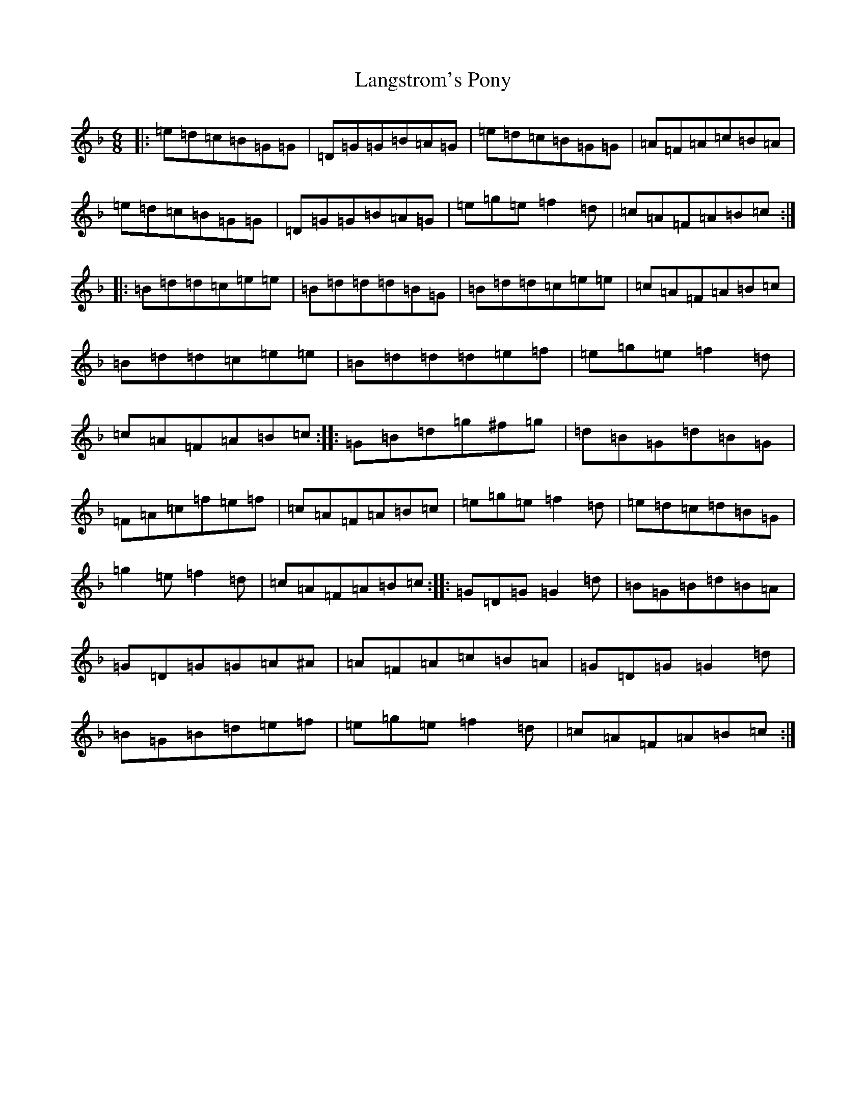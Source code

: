 X: 12035
T: Langstrom's Pony
S: https://thesession.org/tunes/61#setting12505
Z: A Mixolydian
R: jig
M: 6/8
L: 1/8
K: C Mixolydian
|:=e=d=c=B=G=G|=D=G=G=B=A=G|=e=d=c=B=G=G|=A=F=A=c=B=A|=e=d=c=B=G=G|=D=G=G=B=A=G|=e=g=e=f2=d|=c=A=F=A=B=c:||:=B=d=d=c=e=e|=B=d=d=d=B=G|=B=d=d=c=e=e|=c=A=F=A=B=c|=B=d=d=c=e=e|=B=d=d=d=e=f|=e=g=e=f2=d|=c=A=F=A=B=c:||:=G=B=d=g^f=g|=d=B=G=d=B=G|=F=A=c=f=e=f|=c=A=F=A=B=c|=e=g=e=f2=d|=e=d=c=d=B=G|=g2=e=f2=d|=c=A=F=A=B=c:||:=G=D=G=G2=d|=B=G=B=d=B=A|=G=D=G=G=A^A|=A=F=A=c=B=A|=G=D=G=G2=d|=B=G=B=d=e=f|=e=g=e=f2=d|=c=A=F=A=B=c:|